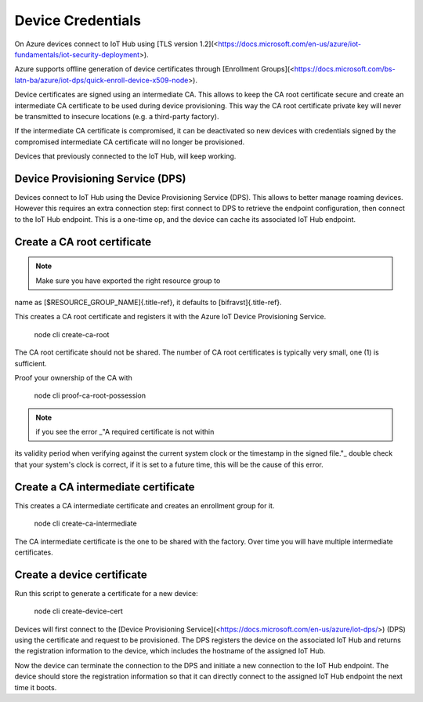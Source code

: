 ================================================================================
Device Credentials
================================================================================

On Azure devices connect to IoT Hub using \[TLS version
1.2\](<https://docs.microsoft.com/en-us/azure/iot-fundamentals/iot-security-deployment>).

Azure supports offline generation of device certificates through
\[Enrollment
Groups\](<https://docs.microsoft.com/bs-latn-ba/azure/iot-dps/quick-enroll-device-x509-node>).

Device certificates are signed using an intermediate CA. This allows to
keep the CA root certificate secure and create an intermediate CA
certificate to be used during device provisioning. This way the CA root
certificate private key will never be transmitted to insecure locations
(e.g. a third-party factory).

If the intermediate CA certificate is compromised, it can be deactivated
so new devices with credentials signed by the compromised intermediate
CA certificate will no longer be provisioned.

Devices that previously connected to the IoT Hub, will keep working.

Device Provisioning Service (DPS)
================================================================================

Devices connect to IoT Hub using the Device Provisioning Service (DPS).
This allows to better manage roaming devices. However this requires an
extra connection step: first connect to DPS to retrieve the endpoint
configuration, then connect to the IoT Hub endpoint. This is a one-time
op, and the device can cache its associated IoT Hub endpoint.

Create a CA root certificate
================================================================================

.. note::

     Make sure you have exported the right resource group to
name as \    [\$RESOURCE_GROUP_NAME]{.title-ref}, it defaults to
[bifravst]{.title-ref}.

This creates a CA root certificate and registers it with the Azure IoT
Device Provisioning Service.

    node cli create-ca-root

The CA root certificate should not be shared. The number of CA root
certificates is typically very small, one (1) is sufficient.

Proof your ownership of the CA with

    node cli proof-ca-root-possession

.. note::

    if you see the error \_\"A required certificate is not within
its validity \    period when verifying against the current system clock
or the timestamp in the \    signed file.\"\_ double check that your
system\'s clock is correct, if it is set \    to a future time, this will
be the cause of this error.

Create a CA intermediate certificate
================================================================================

This creates a CA intermediate certificate and creates an enrollment
group for it.

    node cli create-ca-intermediate

The CA intermediate certificate is the one to be shared with the
factory. Over time you will have multiple intermediate certificates.

Create a device certificate
================================================================================

Run this script to generate a certificate for a new device:

    node cli create-device-cert

Devices will first connect to the \[Device Provisioning
Service\](<https://docs.microsoft.com/en-us/azure/iot-dps/>) (DPS) using
the certificate and request to be provisioned. The DPS registers the
device on the associated IoT Hub and returns the registration
information to the device, which includes the hostname of the assigned
IoT Hub.

Now the device can terminate the connection to the DPS and initiate a
new connection to the IoT Hub endpoint. The device should store the
registration information so that it can directly connect to the assigned
IoT Hub endpoint the next time it boots.
